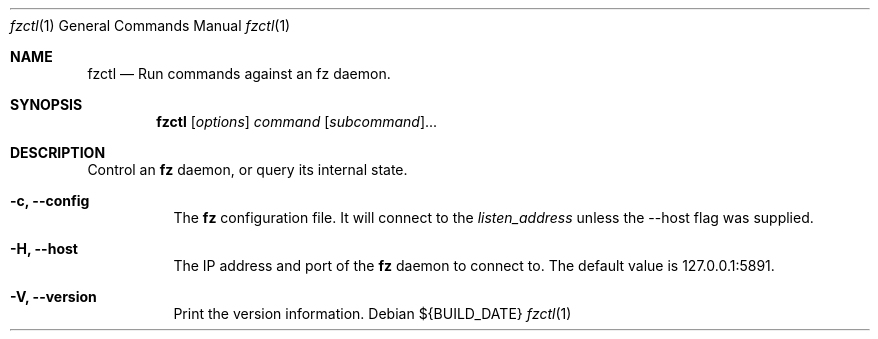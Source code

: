 .Dd ${BUILD_DATE}
.Dt fzctl 1
.Os
.Sh NAME
.Nm fzctl
.Nd Run commands against an fz daemon.
.Sh SYNOPSIS
.Nm fzctl
[\fI\,options\/\fR] \fI\,command\/\fR [\fI\,subcommand\fR]...
.Sh DESCRIPTION
Control an
.Nm fz
daemon, or query its internal state.
.Pp
.Bl -tag -width Ds
.It Fl c, Li --config
The
.Nm fz
configuration file. It will connect to the
.Xr listen_address
unless the --host flag was supplied.
.It Fl H, Li --host
The IP address and port of the
.Nm fz
daemon to connect to. The default value is 127.0.0.1:5891.
.It Fl V, Li --version
Print the version information.
.El
